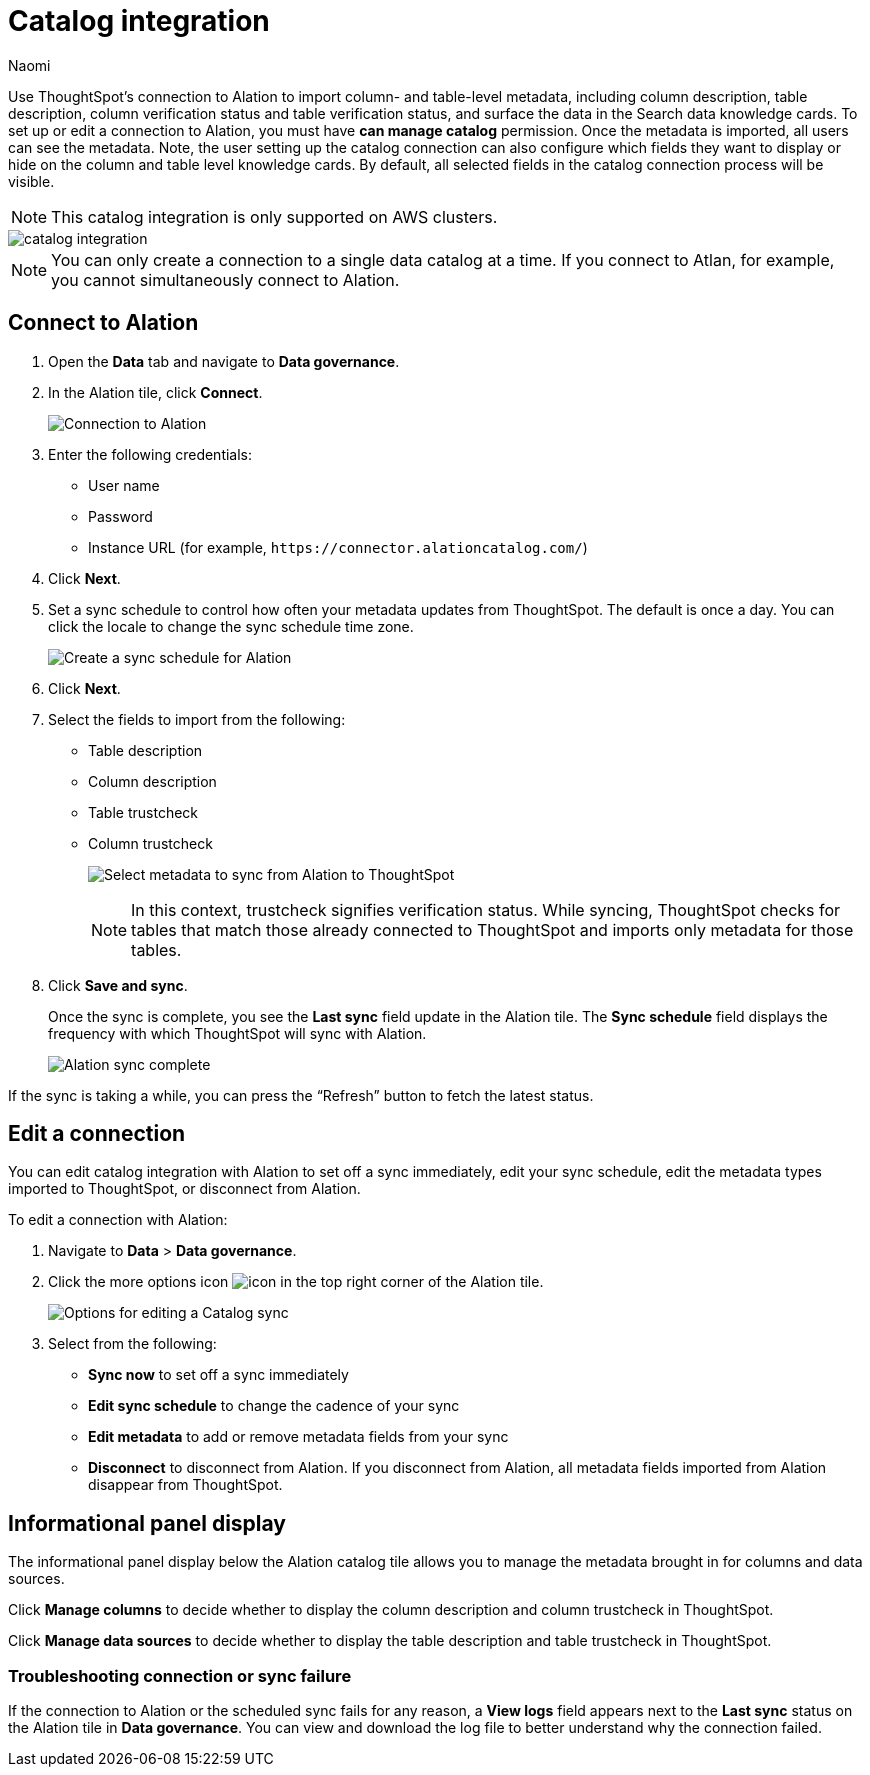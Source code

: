= Catalog integration
:last_updated: 7/25/23
:author: Naomi
:page-layout: default-cloud
:linkattrs:
:experimental:
:description: Use ThoughtSpot’s connection to Alation to import column- and table-level metadata and surface the data in the Search data knowledge cards.
:jira: SCAL-205044

Use ThoughtSpot’s connection to Alation to import column- and table-level metadata, including column description, table description, column verification status and table verification status, and surface the data in the Search data knowledge cards. To set up or edit a connection to Alation, you must have *can manage catalog* permission. Once the metadata is imported, all users can see the metadata. Note, the user setting up the catalog connection can also configure which fields they want to display or hide on the column and table level knowledge cards. By default, all selected fields in the catalog connection process will be visible.

NOTE: This catalog integration is only supported on AWS clusters.


image::catalog-integration.png[]

NOTE: You can only create a connection to a single data catalog at a time. If you connect to Atlan, for example, you cannot simultaneously connect to Alation.

== Connect to Alation

. Open the *Data* tab and navigate to *Data governance*.

. In the Alation tile, click *Connect*.
+
image:alation-connect.png[Connection to Alation]

. Enter the following credentials:

* User name
* Password
* Instance URL (for example, `+https://connector.alationcatalog.com/+`)


. Click *Next*.
. Set a sync schedule to control how often your metadata updates from ThoughtSpot. The default is once a day. You can click the locale to change the sync schedule time zone.
+
image:alation-sync.png[Create a sync schedule for Alation]

. Click *Next*.

. Select the fields to import from the following:

* Table description
* Column description
* Table trustcheck
* Column trustcheck
+
image:alation-metadata.png[Select metadata to sync from Alation to ThoughtSpot]
+
NOTE: In this context, trustcheck signifies verification status. While syncing, ThoughtSpot checks for tables that match those already connected to ThoughtSpot and imports only metadata for those tables.

. Click *Save and sync*.
+
Once the sync is complete, you see the *Last sync* field update in the Alation tile. The *Sync schedule* field displays the frequency with which ThoughtSpot will sync with Alation.
+
image:alation-data-governance.png[Alation sync complete]

If the sync is taking a while, you can press the “Refresh” button to fetch the latest status.

== Edit a connection

You can edit catalog integration with Alation to set off a sync immediately, edit your sync schedule, edit the metadata types imported to ThoughtSpot, or disconnect from Alation.

To edit a connection with Alation:

. Navigate to *Data* > *Data governance*.

. Click the more options icon image:icon-more-10px.png[icon] in the top right corner of the Alation tile.
+
image:alation-more-menu.png[Options for editing a Catalog sync]

. Select from the following:

* *Sync now* to set off a sync immediately
* *Edit sync schedule* to change the cadence of your sync
* *Edit metadata* to add or remove metadata fields from your sync
* *Disconnect* to disconnect from Alation. If you disconnect from Alation, all metadata fields imported from Alation disappear from ThoughtSpot.


== Informational panel display

The informational panel display below the Alation catalog tile allows you to manage the metadata brought in for columns and data sources.

Click *Manage columns* to decide whether to display the column description and column trustcheck in ThoughtSpot.

Click *Manage data sources* to decide whether to display the table description and table trustcheck in ThoughtSpot.

=== Troubleshooting connection or sync failure

If the connection to Alation or the scheduled sync fails for any reason, a *View logs* field appears next to the *Last sync* status on the Alation tile in *Data governance*. You can view and download the log file to better understand why the connection failed.
